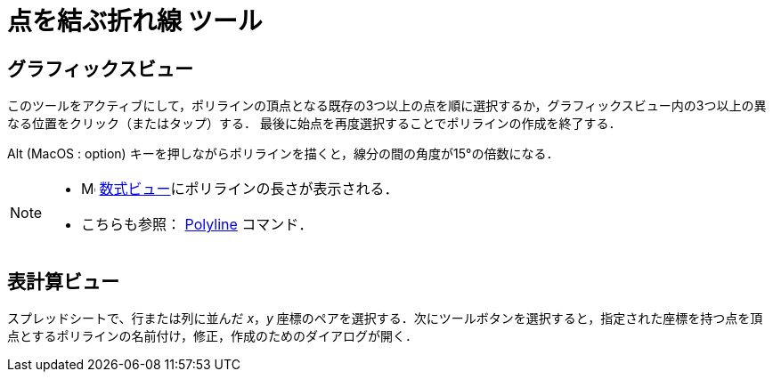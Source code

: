 = 点を結ぶ折れ線 ツール
:page-en: tools/Polyline
ifdef::env-github[:imagesdir: /ja/modules/ROOT/assets/images]

== グラフィックスビュー

このツールをアクティブにして，ポリラインの頂点となる既存の3つ以上の点を順に選択するか，グラフィックスビュー内の3つ以上の異なる位置をクリック（またはタップ）する．
最後に始点を再度選択することでポリラインの作成を終了する．

[.kcode]##Alt## (MacOS : [.kcode]##option##) キーを押しながらポリラインを描くと，線分の間の角度が15°の倍数になる．

[NOTE]
====

* image:16px-Menu_view_algebra.svg.png[Menu view algebra.svg,width=16,height=16]
xref:/数式ビュー.adoc[数式ビュー]にポリラインの長さが表示される．
* こちらも参照： xref:/commands/PolyLine.adoc[Polyline] コマンド．

====

== 表計算ビュー

スプレッドシートで、行または列に並んだ _x_，_y_ 座標のペアを選択する．次にツールボタンを選択すると，指定された座標を持つ点を頂点とするポリラインの名前付け，修正，作成のためのダイアログが開く．
